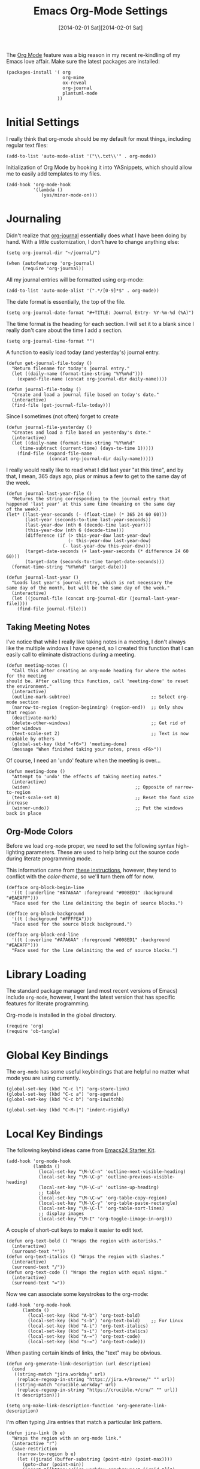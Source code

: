 #+TITLE:  Emacs Org-Mode Settings
#+AUTHOR: Howard Abrams
#+EMAIL:  howard.abrams@gmail.com
#+DATE:   [2014-02-01 Sat][2014-02-01 Sat]
#+TAGS:   emacs

The [[http://orgmode.org][Org Mode]] feature was a big reason in my recent re-kindling of my
Emacs love affair. Make sure the latest packages are installed:

#+BEGIN_SRC elisp
  (packages-install '( org
                       org-mime
                       ox-reveal
                       org-journal
                       plantuml-mode
                     ))
#+END_SRC

* Initial Settings

  I really think that org-mode should be my default for most things,
  including regular text files:

#+BEGIN_SRC elisp
  (add-to-list 'auto-mode-alist '("\\.txt\\'" . org-mode))
#+END_SRC

   Initialization of Org Mode by hooking it into YASnippets, which
   should allow me to easily add templates to my files.

#+BEGIN_SRC elisp
  (add-hook 'org-mode-hook
            '(lambda ()
               (yas/minor-mode-on)))
#+END_SRC

* Journaling

   Didn't realize that [[http://www.emacswiki.org/emacs/OrgJournal][org-journal]] essentially does what I have been
   doing by hand. With a little customization, I don't have to change
   anything else:

#+BEGIN_SRC elisp
  (setq org-journal-dir "~/journal/")

  (when (autofeaturep 'org-journal)
        (require 'org-journal))
#+END_SRC

   All my journal entries will be formatted using org-mode:

#+BEGIN_SRC elisp
  (add-to-list 'auto-mode-alist '(".*/[0-9]*$" . org-mode))
#+END_SRC

   The date format is essentially, the top of the file.

#+BEGIN_SRC elisp
  (setq org-journal-date-format "#+TITLE: Journal Entry- %Y-%m-%d (%A)")
#+END_SRC

   The time format is the heading for each section. I will set it to a
   blank since I really don't care about the time I add a section.

#+BEGIN_SRC elisp
  (setq org-journal-time-format "")
#+END_SRC

    A function to easily load today (and yesterday's) journal entry.

#+BEGIN_SRC elisp
  (defun get-journal-file-today ()
    "Return filename for today's journal entry."
    (let ((daily-name (format-time-string "%Y%m%d")))
      (expand-file-name (concat org-journal-dir daily-name))))

  (defun journal-file-today ()
    "Create and load a journal file based on today's date."
    (interactive)
    (find-file (get-journal-file-today)))
#+END_SRC

    Since I sometimes (not often) forget to create

#+BEGIN_SRC elisp
  (defun journal-file-yesterday ()
    "Creates and load a file based on yesterday's date."
    (interactive)
    (let ((daily-name (format-time-string "%Y%m%d"
       (time-subtract (current-time) (days-to-time 1)))))
      (find-file (expand-file-name
                  (concat org-journal-dir daily-name)))))
#+END_SRC

I really would really like to read what I did last year "at this
time", and by that, I mean, 365 days ago, plus or minus a few to get
to the same day of the week.

#+BEGIN_SRC elisp
  (defun journal-last-year-file ()
    "Returns the string corresponding to the journal entry that
  happened 'last year' at this same time (meaning on the same day
  of the week)."
  (let* ((last-year-seconds (- (float-time) (* 365 24 60 60)))
         (last-year (seconds-to-time last-year-seconds))
         (last-year-dow (nth 6 (decode-time last-year)))
         (this-year-dow (nth 6 (decode-time)))
         (difference (if (> this-year-dow last-year-dow)
                         (- this-year-dow last-year-dow)
                       (- last-year-dow this-year-dow)))
         (target-date-seconds (+ last-year-seconds (* difference 24 60 60)))
         (target-date (seconds-to-time target-date-seconds)))
    (format-time-string "%Y%m%d" target-date)))

  (defun journal-last-year ()
    "Loads last year's journal entry, which is not necessary the
  same day of the month, but will be the same day of the week."
    (interactive)
    (let ((journal-file (concat org-journal-dir (journal-last-year-file))))
      (find-file journal-file)))
  #+END_SRC


** Taking Meeting Notes

    I've notice that while I really like taking notes in a meeting, I
    don't always like the multiple windows I have opened, so I created
    this function that I can easily call to eliminate distractions
    during a meeting.

#+BEGIN_SRC elisp
(defun meeting-notes ()
  "Call this after creating an org-mode heading for where the notes for the meeting
should be. After calling this function, call 'meeting-done' to reset the environment."
  (interactive)
  (outline-mark-subtree)                              ;; Select org-mode section
  (narrow-to-region (region-beginning) (region-end))  ;; Only show that region
  (deactivate-mark)
  (delete-other-windows)                              ;; Get rid of other windows
  (text-scale-set 2)                                  ;; Text is now readable by others
  (global-set-key (kbd "<f6>") 'meeting-done)
  (message "When finished taking your notes, press <F6>"))
#+END_SRC

    Of course, I need an 'undo' feature when the meeting is over...

#+BEGIN_SRC elisp
(defun meeting-done ()
  "Attempt to 'undo' the effects of taking meeting notes."
  (interactive)
  (widen)                                       ;; Opposite of narrow-to-region
  (text-scale-set 0)                            ;; Reset the font size increase
  (winner-undo))                                ;; Put the windows back in place
#+END_SRC

** Org-Mode Colors

  Before we load =org-mode= proper, we need to set the following
  syntax high-lighting parameters. These are used to help bring out
  the source code during literate programming mode.

  This information came from [[http://orgmode.org/worg/org-contrib/babel/examples/fontify-src-code-blocks.html][these instructions]], however, they tend
  to conflict with the /color-theme/, so we'll turn them off for now.

#+BEGIN_SRC elisp
  (defface org-block-begin-line
    '((t (:underline "#A7A6AA" :foreground "#008ED1" :background "#EAEAFF")))
    "Face used for the line delimiting the begin of source blocks.")

  (defface org-block-background
    '((t (:background "#FFFFEA")))
    "Face used for the source block background.")

  (defface org-block-end-line
    '((t (:overline "#A7A6AA" :foreground "#008ED1" :background "#EAEAFF")))
    "Face used for the line delimiting the end of source blocks.")
#+END_SRC

* Library Loading

   The standard package manager (and most recent versions of Emacs)
   include =org-mode=, however, I want the latest version that has
   specific features for literate programming.

   Org-mode is installed in the global directory.

#+BEGIN_SRC elisp
  (require 'org)
  (require 'ob-tangle)
#+END_SRC

* Global Key Bindings

   The =org-mode= has some useful keybindings that are helpful no
   matter what mode you are using currently.

#+BEGIN_SRC elisp
  (global-set-key (kbd "C-c l") 'org-store-link)
  (global-set-key (kbd "C-c a") 'org-agenda)
  (global-set-key (kbd "C-c b") 'org-iswitchb)

  (global-set-key (kbd "C-M-|") 'indent-rigidly)
#+END_SRC

* Local Key Bindings

  The following keybind ideas came from [[http://eschulte.github.io/emacs24-starter-kit/starter-kit-org.html][Emacs24 Starter Kit]].

#+BEGIN_SRC elisp
(add-hook 'org-mode-hook
          (lambda ()
            (local-set-key "\M-\C-n" 'outline-next-visible-heading)
            (local-set-key "\M-\C-p" 'outline-previous-visible-heading)
            (local-set-key "\M-\C-u" 'outline-up-heading)
            ;; table
            (local-set-key "\M-\C-w" 'org-table-copy-region)
            (local-set-key "\M-\C-y" 'org-table-paste-rectangle)
            (local-set-key "\M-\C-l" 'org-table-sort-lines)
            ;; display images
            (local-set-key "\M-I" 'org-toggle-iimage-in-org)))
#+END_SRC

   A couple of short-cut keys to make it easier to edit text.

#+BEGIN_SRC elisp
  (defun org-text-bold () "Wraps the region with asterisks."
    (interactive)
    (surround-text "*"))
  (defun org-text-italics () "Wraps the region with slashes."
    (interactive)
    (surround-text "/"))
  (defun org-text-code () "Wraps the region with equal signs."
    (interactive)
    (surround-text "="))
#+END_SRC

   Now we can associate some keystrokes to the org-mode:

#+BEGIN_SRC elisp
  (add-hook 'org-mode-hook
        (lambda ()
          (local-set-key (kbd "A-b") 'org-text-bold)
          (local-set-key (kbd "s-b") 'org-text-bold)    ;; For Linux
          (local-set-key (kbd "A-i") 'org-text-italics)
          (local-set-key (kbd "s-i") 'org-text-italics)
          (local-set-key (kbd "A-=") 'org-text-code)
          (local-set-key (kbd "s-=") 'org-text-code)))
#+END_SRC

   When pasting certain kinds of links, the "text" may be obvious.

#+BEGIN_SRC elisp
  (defun org-generate-link-description (url description)
    (cond
     ((string-match "jira.workday" url)
      (replace-regexp-in-string "https://jira.+/browse/" "" url))
     ((string-match "crucible.workday" url)
      (replace-regexp-in-string "https://crucible.+/cru/" "" url))
     (t description)))

  (setq org-make-link-description-function 'org-generate-link-description)
#+END_SRC

   I'm often typing Jira entries that match a particular link pattern.

#+BEGIN_SRC elisp
  (defun jira-link (b e)
    "Wraps the region with an org-mode link."
    (interactive "r")
    (save-restriction
      (narrow-to-region b e)
      (let ((jiraid (buffer-substring (point-min) (point-max))))
        (goto-char (point-min))
        (insert "[[https://jira.workday.com/browse/" jiraid "][")
        (goto-char (point-max))
        (insert "]]"))))
#+END_SRC

* Speed Keys

   If point is at the beginning of a headline or code block in
   org-mode, single keys do fun things. See =org-speed-command-help=
   for details (or hit the ? key at a headline).

#+BEGIN_SRC elisp
  (setq org-use-speed-commands t)
#+END_SRC

* Specify the Org Directories

   I keep all my =org-mode= files in a few directories, and I would
   like them automatically searched when I generate agendas.

#+BEGIN_SRC elisp
(setq org-agenda-files '("~/Dropbox/org/personal"
                         "~/Google Drive/technical"
                         "~/Dropbox/org/project"))
#+END_SRC

* Auto Note Capturing

   Let's say you were in the middle of something, but would like to
   /take a quick note/, but without affecting the file you are
   working on. This is called a "capture", and is bound to the
   following key:

#+BEGIN_SRC elisp
  (global-set-key (kbd "C-c c") 'org-capture)
#+END_SRC

   This will bring up a list of /note capturing templates/. I actually
   have this information stored in my [[file:emacs-local.org::*Org%20Configuration][system-specific "local" configuration]]
   file.

#+BEGIN_SRC elisp :tangle no
  (setq org-capture-templates
        '(("n" "Thought or Note"  entry (file "~/technical/personal.org")
           "* %i%?\n    %a" :empty-lines 1)
          ("j" "Journal Note"     entry (file (get-journal-file-today))
           "* %?" :empty-lines 1)
          ("p" "Personal Journal" entry (file+datetree "~/Technical/personal.org")
           "* Projects\n\n  %i%?\n\n  %a" :empty-lines 1)))

  ;; General notes go into this file:
  (setq org-default-notes-file "~/Technical/personal.org")
#+END_SRC

   After you have selected the template, you type in your note and hit
   =C-c C-c= to store it in the file listed above.

   Just remember, at some point to hit =C-c C-w= to /refile/ that note
   in the appropriate place.

* Checking Things Off

   When I check off an item as done, sometimes I want to add some
   details about the completion (this is really only helpful when I'm
   consulting).

   With this setting, each time you turn an entry from a TODO state
   into the DONE state, a line 'CLOSED: [timestamp]' will be inserted
   just after the headline. If you turn the entry back into a TODO
   item through further state cycling, that line will be removed
   again.

#+BEGIN_SRC elisp
  ; (setq org-log-done 'time)
  (setq org-log-done 'note)
#+END_SRC

* Org Publishing

   The brilliance of =org-mode= is the ability to publish your notes
   as HTML files into a web server. See [[http://orgmode.org/worg/org-tutorials/org-publish-html-tutorial.html][these instructions]]. I've
   transitioned over to the new =ox= exporter, see [[http://orgmode.org/worg/org-8.0.html][these instructions]].

#+BEGIN_SRC elisp
  (require 'ox-html)

  (setq org-publish-project-alist  '(
    ("org-notes"
     :base-directory        "~/Technical/"
     :base-extension        "org"
     :publishing-directory  "~/Sites/"
     :recursive             t
     :publishing-function org-html-publish-to-html
     :headline-levels       4             ; Just the default for this project.
     :auto-preamble         t
     :auto-sitemap          t             ; Generate sitemap.org automagically...
     :makeindex             t
     :section-numbers       nil
     :table-of-contents     nil
     :style "<link rel=\"stylesheet\" href=\"../css/styles.css\" type=\"text/css\"/><link rel=\"stylesheet\" href=\"css/styles.css\" type=\"text/css\"/> <script src=\"https://ajax.googleapis.com/ajax/libs/jquery/1.7.2/jquery.min.js\" type=\"text/javascript\"></script> <link href=\"http://ajax.googleapis.com/ajax/libs/jqueryui/1.7.2/themes/smoothness/jquery-ui.css\" type=\"text/css\" rel=\"Stylesheet\" />    <script src=\"https://ajax.googleapis.com/ajax/libs/jqueryui/1.8.16/jquery-ui.min.js\" type=\"text/javascript\"></script> <script =\"text/jacascript\" src=\"js/script.js\"></script>"
     )

    ("dot-files"
     :base-directory       "~/Work/dot-files/"
     :base-extension       "org"
     :publishing-directory "~/Work/dot-files/docs"
     :recursive            f
     :publishing-function org-html-publish-to-html
     :auto-preamble         t
     :auto-sitemap          t             ; Generate sitemap.org automagically...
     :makeindex             f
     :section-numbers       nil
     :table-of-contents     nil
     )

    ("org-static"
     :base-directory       "~/Dropbox/org/"
     :base-extension       "css\\|js\\|png\\|jpg\\|gif\\|pdf\\|mp3\\|ogg\\|swf"
     :publishing-directory "~/Sites/"
     :recursive            t
     :publishing-function  org-publish-attachment
     )

    ("all" :components ("org-notes" "org-static" "dot-files"))))
#+END_SRC

   I really, really would like to affect the output of the
   exported/published HTML files to make them /prettier/.

#+BEGIN_SRC elisp
  (setq org-html-style "<link rel='stylesheet' href='http://www.howardism.org/styles/org-export-html-style.css' type='text/css'/>
  <script src='http://use.edgefonts.net/source-sans-pro.js'></script>
  <script src='http://use.edgefonts.net/source-code-pro.js'></script>")
#+END_SRC

** Default Export Settings

    To make the =org-mode= export defaults closer to my liking
    (without having to put specific #+PROPERTY commands), start by
    =describe-variable= the =org-export-plist-vars= variable.

    This returns the list of variables that can be customized:

#+BEGIN_SRC elisp
  (setq org-export-with-section-numbers nil)
  (setq org-export-with-toc nil)
  (setq org-export-skip-text-before-1st-heading nil)

  (setq org-export-html-postamble nil) ;; don't need any gunk at end

  (setq org-export-creator-info nil)
  (setq org-export-email-info nil)
  (setq org-export-author-info nil)
  (setq org-export-time-stamp-file nil)
  (setq org-export-html-with-timestamp nil)
#+END_SRC

** Publishing as Presentation

    Out of all [[http://orgmode.org/worg/org-tutorials/non-beamer-presentations.html][the ideas]] online, I prefer using [[http://meyerweb.com/eric/tools/s5/][S5]], and by loading
    [[https://github.com/eschulte/org-S5/blob/master/org-export-as-s5.el][this code]], we can issue =org-export-as-s5=:

#+BEGIN_SRC elisp
  (autoload 'org-export-as-s5 "org-export-as-s5"
            "Module extension for Presentations for Org-Mode." t nil)
#+END_SRC

    And let's tie this to a keystroke to make it easier to use:

#+BEGIN_SRC elisp
  (global-set-key (kbd "<f9> p") 'org-export-as-s5)
#+END_SRC

** Publish as Markdown

    Using the [[http://orgmode.org/worg/org-contrib/org-export-generic.php][org-export-generic]] feature, we can export to Markdown
    using =C-c C-e g M=:

#+BEGIN_SRC elisp :tangle no
  (require 'org-export-generic)

  (org-set-generic-type
   "Markdown"
   '(:file-suffix ".markdown"
     :key-binding ?M
     :title-format "%s\n"
     :title-suffix ?=
     :body-header-section-numbers t
     :body-header-section-number-format "%s) "
     :body-section-header-prefix ("\n## " "\n### " "\n#### " "\n##### " "\n###### ")
     :body-section-header-format  "%s"
     :body-section-header-suffix  "\n\n"
     :todo-keywords-export        t
     :body-line-format            "  %s\n"
     :body-tags-export            t
     :body-tags-prefix            " <tags>"
     :body-tags-suffix            "</tags>\n"
     ;;:body-section-prefix       "<secprefix>\n"
     ;;:body-section-suffix       "</secsuffix>\n"
     :body-line-export-preformated        t
     :body-line-fixed-prefix      "<pre>\n"
     :body-line-fixed-suffix      "\n</pre>\n"
     :body-line-fixed-format      "%s\n"
     :body-list-prefix            "\n"
     :body-list-suffix            "\n"
     :body-list-format            "  * %s\n"
     ;;:body-number-list-prefix   "<ol>\n"
     ;;:body-number-list-suffix   "</ol>\n"
     ;;:body-number-list-format   "<li>%s</li>\n"
     ;;:body-number-list-leave-number     t
     :body-list-checkbox-todo     "[_] "
     :body-list-checkbox-todo-end ""
     :body-list-checkbox-done     "[X] "
     :body-list-checkbox-done-end ""
     :body-line-format            "%s"
     :body-line-wrap               79
     :body-text-prefix            ""
     :body-text-suffix            ""
     ))
#+END_SRC

* Presentations

   Currently generating presentations from my org-mode files using
   [[https://github.com/hakimel/reveal.js/][reveal.js]] and [[https://github.com/yjwen/org-reveal][org-reveal]].

#+BEGIN_SRC elisp
  (when (autofeaturep 'ox-reveal)
    (require 'ox-reveal)

    (setq org-reveal-root (concat "file://" (getenv "HOME") "/Other/reveal.js"))

    (setq org-reveal-postamble "Howard Abrams"))
#+END_SRC

   Displaying the headers using various bullets are nice for my presentations.

#+BEGIN_SRC elisp
  (when (autofeaturep 'org-bullets)
    (require 'org-bullets)
    (add-hook 'org-mode-hook (lambda () (org-bullets-mode 1))))
#+END_SRC

* MobileOrg

   I use [[http://mobileorg.ncogni.to/doc/getting-started/using-dropbox/][Dropbox with MobileOrg]] in order to read my notes on my iPad.

   The "global" location of my Org files on my local system:

#+BEGIN_SRC elisp
  (setq org-directory "~/Dropbox/org/personal")
#+END_SRC

   Set the name of the file where new notes will be stored

#+BEGIN_SRC elisp
  (setq org-mobile-inbox-for-pull "~/Dropbox/org/flagged.org")
#+END_SRC

   Set to <your Dropbox root directory>/MobileOrg.

#+BEGIN_SRC elisp
  (setq org-mobile-directory "~/Dropbox/Apps/MobileOrg")
#+END_SRC

   To get this going, we just need to: =M-x org-mobile-push=

* The Tower of Babel

   The trick to literate programming is in the [[http://orgmode.org/worg/org-contrib/babel/intro.html][Babel project]], which
   allows org-mode to not only interpret source code blocks, but
   evaluate them and tangle them out to a file.

#+BEGIN_SRC elisp
(org-babel-do-load-languages
 'org-babel-load-languages
 '((sh         . t)
   (js         . t)
   (emacs-lisp . t)
   (perl       . t)
   (scala      . t)
   (clojure    . t)
   (python     . t)
   (dot        . t)
   (css        . t)
   (plantuml   . t)))
#+END_SRC

   I want CoffeeScript to be supported in org-mode, but I need to do
   it myself at the moment.

#+BEGIN_SRC elisp
  (when (locate-library "ob-coffee")
      (require 'ob-coffee))
#+END_SRC

   It seems to automatically recognize the language used in a source
   block, but if not, call =org-babel-lob-ingest= to add all the
   languages from the code block into the list that Babel supports.
   Keystroke: =C-c C-v i=.

** Just Evaluate It

    I'm normally fine with having my code automatically evaluated.

#+BEGIN_SRC elisp
  (setq org-confirm-babel-evaluate nil)
#+END_SRC

** Font Coloring in Code Blocks

#+BEGIN_SRC elisp
   ; (setq org-src-fontify-natively t)
   (setq org-src-tab-acts-natively t)

   (global-set-key (kbd "<f9> S-f") 'org-src-fontify-buffer)
   (global-set-key (kbd "<f9> f") 'org-src-fontify-block)
#+END_SRC

    Normally, fontifying the individual code blocks makes it
    impossible to work with, so instead of turning it on at the global
    level for all blocks, I created a couple of keystrokes to
    selectively colorize one block at a time.

* Technical Artifacts

  Need to provide the =init-org-mode= so that I can require this
  package.

#+BEGIN_SRC elisp
  (provide 'init-org-mode)
#+END_SRC

  Before you can build this on a new system, make sure that you put
  the cursor over any of these properties, and hit: =C-c C-c=

#+DESCRIPTION: A literate programming version of my Emacs Initialization of Org-Mode
#+PROPERTY:    results silent
#+PROPERTY:    tangle ~/.emacs.d/elisp/init-org-mode.el
#+PROPERTY:    eval no-export
#+PROPERTY:    comments org
#+OPTIONS:     num:nil toc:nil todo:nil tasks:nil tags:nil
#+OPTIONS:     skip:nil author:nil email:nil creator:nil timestamp:nil
#+INFOJS_OPT:  view:nil toc:nil ltoc:t mouse:underline buttons:0 path:http://orgmode.org/org-info.js
